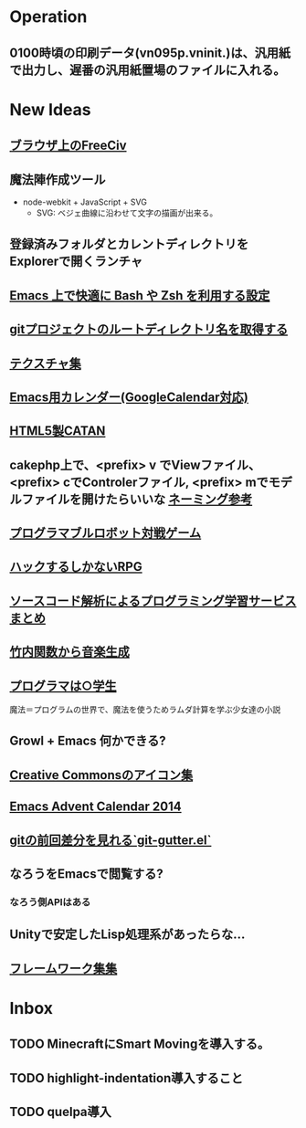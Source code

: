 * Operation
** 0100時頃の印刷データ(vn095p.vninit.)は、汎用紙で出力し、遅番の汎用紙置場のファイルに入れる。
* New Ideas
** [[http://play.freeciv.org//][ブラウザ上のFreeCiv]]
** 魔法陣作成ツール
- node-webkit + JavaScript + SVG
  - SVG: ベジェ曲線に沿わせて文字の描画が出来る。
** 登録済みフォルダとカレントディレクトリをExplorerで開くランチャ
** [[http://sakito.jp/emacs/emacsshell.html][Emacs 上で快適に Bash や Zsh を利用する設定]]
** [[http://qiita.com/itiut@github/items/a2a04124cc6d7c3eb766][gitプロジェクトのルートディレクトリ名を取得する]]
** [[http://photoshopvip.net/archives/66089][テクスチャ集]]
** [[http://d.hatena.ne.jp/kiwanami/20110723/1311434175][Emacs用カレンダー(GoogleCalendar対応)]]
** [[http://www.catananytime.com/][HTML5製CATAN]]
** cakephp上で、<prefix> v でViewファイル、<prefix> cでControlerファイル, <prefix> mでモデルファイルを開けたらいいな [[http://shigemk2.hatenablog.com/entry/20110816/1313473346][ネーミング参考]]
** [[http://fightcodegame.com/][プログラマブルロボット対戦ゲーム]]
** [[https://note.mu/teramotodaiki/n/nfa8d3d54fdf7][ハックするしかないRPG]]
** [[http://plus.appgiga.jp/masatolan/2014/08/27/53422/][ソースコード解析によるプログラミング学習サービスまとめ]]   
** [[http://d.hatena.ne.jp/aike/20120723][竹内関数から音楽生成]]
** [[http://lambda.bugyo.tk/progra_marugakusei.txt][プログラマは○学生]]
魔法＝プログラムの世界で、魔法を使うためラムダ計算を学ぶ少女達の小説
** Growl + Emacs 何かできる?   
** [[http://www.moongift.jp/2014/11/material-icons-%E3%83%9E%E3%83%86%E3%83%AA%E3%82%A2%E3%83%AB%E3%83%87%E3%82%B6%E3%82%A4%E3%83%B3%E5%90%91%E3%81%91%E3%81%AB%E4%BD%9C%E3%82%89%E3%82%8C%E3%81%9Fgoogle%E8%A3%BD%E3%82%A2%E3%82%A4/][Creative Commonsのアイコン集]]
** [[http://qiita.com/advent-calendar/2014/emacs][Emacs Advent Calendar 2014]]
** [[http://qiita.com/syohex/items/a669b35fbbfcdda0cbf2][gitの前回差分を見れる`git-gutter.el`]]
** なろうをEmacsで閲覧する?
*** なろう側APIはある
** Unityで安定したLisp処理系があったらな...
** [[http://cashew.hatenablog.com/entry/2014/02/04/094515][フレームワーク集集]]  
* Inbox
** TODO MinecraftにSmart Movingを導入する。
** TODO highlight-indentation導入すること
** TODO quelpa導入
